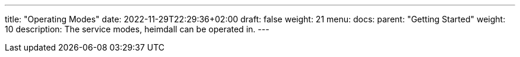 ---
title: "Operating Modes"
date: 2022-11-29T22:29:36+02:00
draft: false
weight: 21
menu:
  docs:
    parent: "Getting Started"
    weight: 10
description: The service modes, heimdall can be operated in.
---